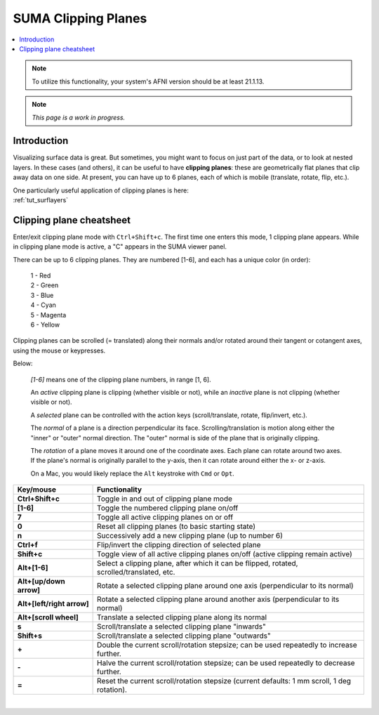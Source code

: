 .. _suma_clipping:

************************
**SUMA Clipping Planes**
************************

.. contents:: :local:

.. highlight:: Tcsh

.. note:: To utilize this functionality, your system's AFNI version
          should be at least 21.1.13.

.. note:: *This page is a work in progress.*

Introduction
=========================

Visualizing surface data is great.  But sometimes, you might want to
focus on just part of the data, or to look at nested layers.  In these
cases (and others), it can be useful to have **clipping planes**:
these are geometrically flat planes that clip away data on one side.
At present, you can have up to 6 planes, each of which is mobile
(translate, rotate, flip, etc.).

| One particularly useful application of clipping planes is here:
| :ref:`tut_surflayers`

Clipping plane cheatsheet
=========================

Enter/exit clipping plane mode with ``Ctrl+Shift+c``.  The first time
one enters this mode, 1 clipping plane appears.  While in clipping
plane mode is active, a "C" appears in the SUMA viewer panel.

There can be up to 6 clipping planes. They are numbered [1-6], and
each has a unique color (in order):

      | 1 - Red  
      | 2 - Green 
      | 3 - Blue  
      | 4 - Cyan 
      | 5 - Magenta 
      | 6 - Yellow

Clipping planes can be scrolled (= translated) along their normals
and/or rotated around their tangent or cotangent axes, using the mouse
or keypresses.  

Below:

  *[1-6]* means one of the clipping plane numbers, in range [1, 6].

  An *active* clipping plane is clipping (whether visible or not),
  while an *inactive* plane is not clipping (whether visible or
  not).

  A *selected* plane can be controlled with the action keys
  (scroll/translate, rotate, flip/invert, etc.).

  The *normal* of a plane is a direction perpendicular its
  face. Scrolling/translation is motion along either the "inner" or
  "outer" normal direction.  The "outer" normal is side of the plane
  that is originally clipping.

  The *rotation* of a plane moves it around one of the coordinate
  axes.  Each plane can rotate around two axes. If the plane's normal
  is originally parallel to the y-axis, then it can rotate around
  either the x- or z-axis.

  On a Mac, you would likely replace the ``Alt`` keystroke with
  ``Cmd`` or ``Opt``.

.. list-table:: 
   :header-rows: 1
   :align: center
   :widths: 25 85

   * - Key/mouse
     - Functionality
   * - **Ctrl+Shift+c**
     - Toggle in and out of clipping plane mode
   * - **[1-6]**
     - Toggle the numbered clipping plane on/off
   * - **7**
     - Toggle all active clipping planes on or off
   * - **0**
     - Reset all clipping planes (to basic starting state)
   * - **n**
     - Successively add a new clipping plane (up to number 6)
   * - **Ctrl+f**
     - Flip/invert the clipping direction of selected plane
   * - **Shift+c**
     - Toggle view of all active clipping planes on/off (active
       clipping remain active)
   * - **Alt+[1-6]**
     - Select a clipping plane, after which it can be flipped,
       rotated, scrolled/translated, etc.
   * - **Alt+[up/down arrow]**
     - Rotate a selected clipping plane around one axis (perpendicular
       to its normal)
   * - **Alt+[left/right arrow]**
     - Rotate a selected clipping plane around another axis
       (perpendicular to its normal)
   * - **Alt+[scroll wheel]**
     - Translate a selected clipping plane along its normal 
   * - **s**
     - Scroll/translate a selected clipping plane "inwards"
   * - **Shift+s**
     - Scroll/translate a selected clipping plane "outwards"
   * - **+**            
     - Double the current scroll/rotation stepsize; can be used
       repeatedly to increase further.
   * - **-**
     - Halve the current scroll/rotation stepsize; can be used
       repeatedly to decrease further.
   * - **=**
     - Reset the current scroll/rotation stepsize (current defaults: 1
       mm scroll, 1 deg rotation).

|

.. comment


    .. list-table:: 
       :header-rows: 1
       :align: center
       :widths: 20 80

       * - Key/mouse
         - Functionality
       * - ``Ctrl+Shift+c``
         - Toggle in and out of clipping plane mode
       * - ``[1-6]``
         - Toggle the numbered clipping plane on/off
       * - ``7``
         - Toggle all active clipping planes on or off
       * - ``0``
         - Reset all clipping planes (to basic starting state)
       * - ``n``
         - Successively add a new clipping plane (up to number 6)
       * - ``Ctrl-f``
         - Flip the clipping direction of selected plane
       * - ``Shift+c``
         - Toggle view of all active clipping planes on/off (active
           clipping remain active)
       * - ``Alt/Cmd/Opt-[1-6]``
         - Select a clipping plane, after which it can be flipped,
           rotated, scrolled/translated, etc.
       * - ``Alt/Cmd/Opt+[scroll wheel]``
         - Translate a clipping plane along the normal (i.e.,
           perpendicular to plane face)
       * - ``s``
         - Scroll clipping plane "inwards"
       * - ``Shift-s``
         - Scroll clipping plane "outwards"
       * - ``Alt/Cmd/Opt+[up/down arrow]``
         - Rotate clipping plane around one axis
       * - ``Alt/Cmd/Opt+[left/right arrow]``
         - Rotate clipping plane around its another axis
       * - ``+``            
         - Double the current scroll/rotation stepsize; can be used
           repeatedly to increase further.
       * - ``-``
         - Halve the current scroll/rotation stepsize; can be used
           repeatedly to decrease further.
       * - ``=``
         - Reset the current scroll/rotation stepsize (current defaults: 1
           mm scroll, 1 deg rotation).


   
